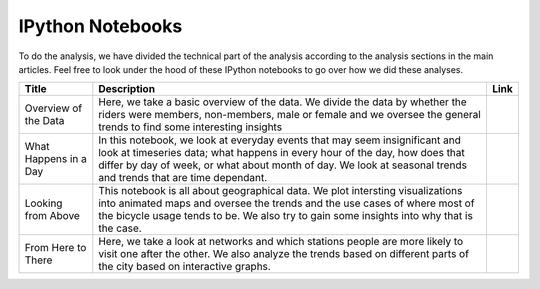 IPython Notebooks
=================

To do the analysis, we have divided the technical part of the analysis
according to the analysis sections in the main articles. Feel free to
look under the hood of these IPython notebooks to go over how we did
these analyses.

+-------------------------+--------------------------------------------------------------------------------------------------------------------------------------------------------------------------------------------------------------------------------------------------------------------------------+----------+
| Title                   | Description                                                                                                                                                                                                                                                                    | Link     |
+=========================+================================================================================================================================================================================================================================================================================+==========+
| Overview of the Data    | Here, we take a basic overview of the data. We divide the data by whether the riders were members, non-members, male or female and we oversee the general trends to find some interesting insights                                                                             | |img1|   |
+-------------------------+--------------------------------------------------------------------------------------------------------------------------------------------------------------------------------------------------------------------------------------------------------------------------------+----------+
| What Happens in a Day   | In this notebook, we look at everyday events that may seem insignificant and look at timeseries data; what happens in every hour of the day, how does that differ by day of week, or what about month of day. We look at seasonal trends and trends that are time dependant.   | |img2|   |
+-------------------------+--------------------------------------------------------------------------------------------------------------------------------------------------------------------------------------------------------------------------------------------------------------------------------+----------+
| Looking from Above      | This notebook is all about geographical data. We plot intersting visualizations into animated maps and oversee the trends and the use cases of where most of the bicycle usage tends to be. We also try to gain some insights into why that is the case.                       | |img3|   |
+-------------------------+--------------------------------------------------------------------------------------------------------------------------------------------------------------------------------------------------------------------------------------------------------------------------------+----------+
| From Here to There      | Here, we take a look at networks and which stations people are more likely to visit one after the other. We also analyze the trends based on different parts of the city based on interactive graphs.                                                                          | |img4|   |
+-------------------------+--------------------------------------------------------------------------------------------------------------------------------------------------------------------------------------------------------------------------------------------------------------------------------+----------+

.. |img1| image:: ../images/link.png
   :target: ../notebooks/p1.html
.. |img2| image:: ../images/link.png
   :target: ../notebooks/p2.html
.. |img3| image:: ../images/link.png
   :target: ../notebooks/p3.html
.. |img4| image:: ../images/link.png
   :target: ../notebooks/p4.html
